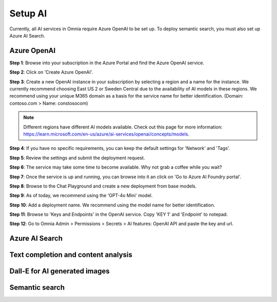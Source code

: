 Setup AI
=====================================

Currently, all AI services in Omnia require Azure OpenAI to be set up. To deploy semantic search, you must also set up Azure AI Search.

Azure OpenAI
-------------------------------------

**Step 1**: Browse into your subscription in the Azure Portal and find the Azure OpenAI service.

.. image:: 01-create-azure-openAI.png

**Step 2**: Click on 'Create Azure OpenAI'.

**Step 3**: Create a new OpenAI instance in your subscription by selecting a region and a name for the instance.
We currently recommend choosing East US 2 or Sweden Central due to the availability of AI models in these regions.
We recommend using your unique M365 domain as a basis for the service name for better identification. (Domain: contoso.com > Name: constosocom)

.. Note:: Different regions have different AI models available. Check out this page for more information: https://learn.microsoft.com/en-us/azure/ai-services/openai/concepts/models.

.. image:: 02-create-azure-openAI.png

**Step 4**: If you have no specific requirements, you can keep the default settings for 'Network' and 'Tags'.

.. image:: 03-create-azure-openAI.png
.. image:: 04-create-azure-openAI.png

**Step 5**: Review the settings and submit the deployment request.

**Step 6**: The service may take some time to become available. Why not grab a coffee while you wait?

**Step 7**: Once the service is up and running, you can browse into it an click on 'Go to Azure AI Foundry portal'.

.. image:: 05-create-azure-openAI.png

**Step 8**: Browse to the Chat Playground and create a new deployment from base models.

.. image:: 06-create-azure-openAI.png

**Step 9**: As of today, we recommend using the 'GPT-4o Mini' model.

.. image:: 07-create-azure-openAI.png

**Step 10**: Add a deployment name. We recommend using the model name for better identification.

.. image:: 08-create-azure-openAI.png

**Step 11**: Browse to 'Keys and Endpoints' in the OpenAI service. Copy 'KEY 1' and 'Endpoint' to notepad.

.. image:: 09-configure-azure-openAI.png

**Step 12**: Go to Omnia Admin > Permissions > Secrets > AI features: OpenAI API and paste the key and url.

.. image:: 10-configure-azure-openAI.png

Azure AI Search
-------------------------------------

Text completion and content analysis
-------------------------------------

Dall-E for AI generated images
-------------------------------------

Semantic search
-------------------------------------